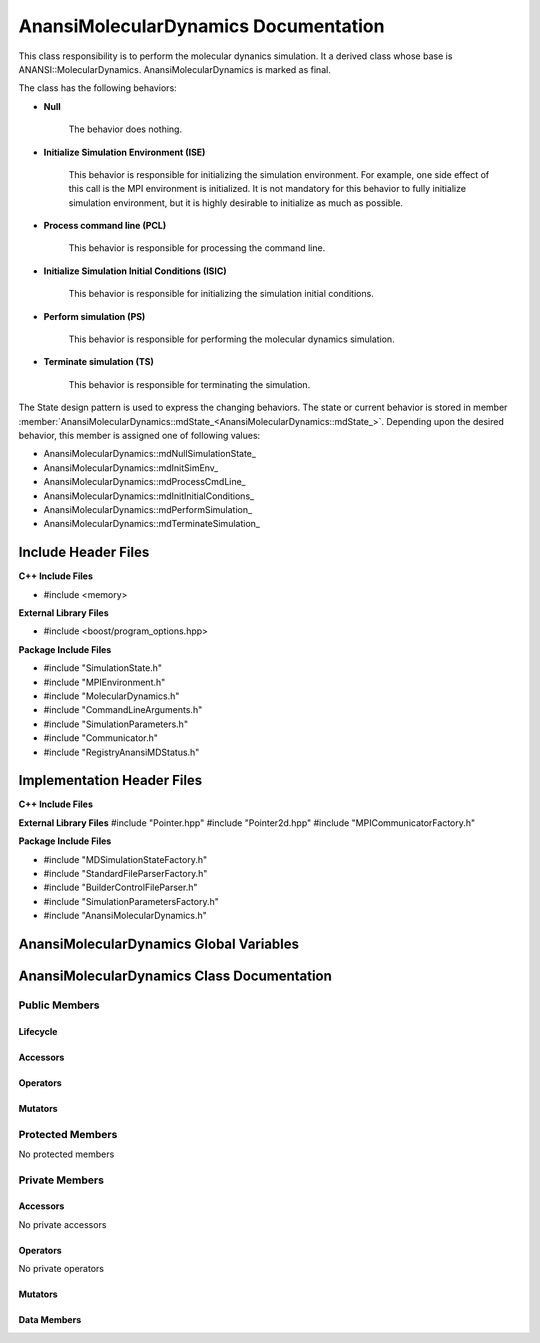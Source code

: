 .. _AnansiMolecularDynamics class target:

.. default-domain:: cpp

.. namespace:: ANANSI

#####################################
AnansiMolecularDynamics Documentation
#####################################

This class responsibility is to perform the molecular dynanics simulation.
It a derived class whose base is ANANSI::MolecularDynamics. AnansiMolecularDynamics
is marked as final. 

The class has the following behaviors:

* **Null**

    The behavior does nothing.

* **Initialize Simulation Environment (ISE)**

    This behavior is responsible for initializing the simulation environment. For example,
    one side effect of this call is the MPI environment is initialized. It is not mandatory
    for this behavior to fully initialize simulation environment, but it is highly desirable
    to initialize as much as possible.

* **Process command line (PCL)**

    This behavior is responsible for processing the command line.

* **Initialize Simulation Initial Conditions (ISIC)**

    This behavior is responsible for initializing the simulation initial conditions.  

* **Perform simulation (PS)**

    This behavior is responsible for performing the molecular dynamics simulation. 

* **Terminate simulation (TS)**

    This behavior is responsible for terminating the simulation.


The State design pattern is used to express the changing behaviors. The state or current
behavior is stored in member :member:`AnansiMolecularDynamics::mdState_<AnansiMolecularDynamics::mdState_>`. Depending
upon the desired behavior, this member is assigned one of following values:

* AnansiMolecularDynamics::mdNullSimulationState\_
* AnansiMolecularDynamics::mdInitSimEnv\_
* AnansiMolecularDynamics::mdProcessCmdLine\_
* AnansiMolecularDynamics::mdInitInitialConditions\_
* AnansiMolecularDynamics::mdPerformSimulation\_
* AnansiMolecularDynamics::mdTerminateSimulation\_


====================
Include Header Files
====================

**C++ Include Files**

* #include <memory>

**External Library Files**

* #include <boost/program_options.hpp>

**Package Include Files**

* #include "SimulationState.h"
* #include "MPIEnvironment.h"
* #include "MolecularDynamics.h"
* #include "CommandLineArguments.h"
* #include "SimulationParameters.h"
* #include "Communicator.h"
* #include "RegistryAnansiMDStatus.h"
  

===========================
Implementation Header Files
===========================

**C++ Include Files**

**External Library Files**
#include "Pointer.hpp"
#include "Pointer2d.hpp"
#include "MPICommunicatorFactory.h"

**Package Include Files**

* #include "MDSimulationStateFactory.h"
* #include "StandardFileParserFactory.h"
* #include "BuilderControlFileParser.h"
* #include "SimulationParametersFactory.h"
* #include "AnansiMolecularDynamics.h"

========================================
AnansiMolecularDynamics Global Variables
========================================

===========================================
AnansiMolecularDynamics Class Documentation
===========================================

.. class:: AnansiMolecularDynamics final : public Simulation

--------------
Public Members
--------------

^^^^^^^^^
Lifecycle
^^^^^^^^^

.. function:: AnansiMolecularDynamics::AnansiMolecularDynamics()

   The default constructor.

.. function:: AnansiMolecularDynamics::AnansiMolecularDynamics( AnansiMolecularDynamics const  &other )=delete

    The copy constructor. It is deleted.

.. function:: AnansiMolecularDynamics::AnansiMolecularDynamics(AnansiMolecularDynamics && other)=delete 

    The copy-move constructor is deleted

.. function:: AnansiMolecularDynamics::~AnansiMolecularDynamics()=0

    The destructor.

^^^^^^^^^
Accessors
^^^^^^^^^


^^^^^^^^^
Operators
^^^^^^^^^

.. function:: AnansiMolecularDynamics& AnansiMolecularDynamics::operator=(AnansiMolecularDynamics const & other) = delete
    
    The assignment operator. It is deleted.

.. function:: AnansiMolecularDynamics& AnansiMolecularDynamics::operator=( AnansiMolecularDynamics && other)

    The assignment-move operator is deleted.

^^^^^^^^
Mutators
^^^^^^^^

.. function:: DEFINE_VISITABLE()

    A macro that makes this class visitable. I defines the Accept member function.

.. function:: void enableCommunicationEnvironment()

    Enables the MPI communication environment. No inter-process communication
    can occur until the communication environment is enabled.

    :rtype: void

.. function:: void disableCommunicationEnvironment()

    Disables the MPI communication environment. No inter-process communication
    will occur after the communication environment is disabled, and once disabled
    the communication environment can't be renabled.

    :rtype: void

.. function:: void enableWorldCommunicator()

    Enables the world communicator. This call does nothing if the world communicator
    is already enabled.

    :rtype: void

.. function:: void disableWorldCommunicator()
    
    Disables the world communicator. Frees all resources associated with
    the world communicator.

    :rtype: void

.. function:: void saveCommandLineOptionParameters()

    Stores the prorgram command line arguments and simulation control parameters.

    :rtype: void

.. function:: void readSimulationControlFile()

    Stores the Simulation control file information. 

    :rtype: void

.. function:: void readInitialConfiguration()

    Stores the initial configuration of the Simulation.

    :rtype: void

-----------------
Protected Members
-----------------

No protected members

---------------
Private Members
---------------

^^^^^^^^^
Accessors
^^^^^^^^^

No private accessors

^^^^^^^^^
Operators
^^^^^^^^^

No private operators

^^^^^^^^
Mutators
^^^^^^^^

.. function:: void AnansiMolecularDynamics::initializeSimulationEnvironment_() final override

    :rtype: void

.. function:: void AnansiMolecularDynamics::processCommandLine_() final override

    :rtype: void

.. function:: void AnansiMolecularDynamics::initializeInitialConditions_ () final override

    :rtype: void

.. function:: void AnansiMolecularDynamics::performSimulation_() final override

    :rtype: void

.. function:: void AnansiMolecularDynamics::terminateSimulationEnvironment_() final override

    :rtype: void

^^^^^^^^^^^^
Data Members
^^^^^^^^^^^^

.. member:: COMMANDLINE::CommandLineArguments commandLineArguments_

.. member:: ANANSI::SimulationParameters simulationParameters_

.. member:: std::unique_ptr<COMMUNICATOR::Communicator> MpiWorldCommunicator_

.. member:: std::unique_ptr<ANANSI::AnansiMDState> mdState_

.. member:: std::shared_ptr<ANANSI::SimulationState> mdNullSimulationState_

    Stores the null state behavior for AnansiMolecularDynamics simulations.

.. member:: std::shared_ptr<ANANSI::SimulationState> mdInitSimEnv_

    Stores the initialize simulation environment behavior
    AnansiMolecularDynamics simulations.

.. member:: std::shared_ptr<ANANSI::SimulationState> mdProcessCmdLine_

    Stores the process command line environment behavior
    AnansiMolecularDynamics simulations.

.. member:: std::shared_ptr<ANANSI::SimulationState> mdInitInitialConditions_

    Stores the initialize initial conditions environment behavior
    AnansiMolecularDynamics simulations.

.. member:: std::shared_ptr<ANANSI::SimulationState> mdPerformSimulation_

    Stores the perform simulation environment behavior
    AnansiMolecularDynamics simulations.

.. member:: std::shared_ptr<ANANSI::SimulationState> mdTerminateSimulation_

    Stores the terminate simulation environment behavior
    AnansiMolecularDynamics simulations.



